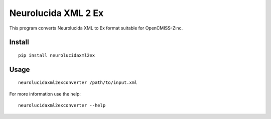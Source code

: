 
Neurolucida XML 2 Ex
====================

This program converts Neurolucida XML to Ex format suitable for OpenCMISS-Zinc.


Install
-------

::

  pip install neurolucidaxml2ex

Usage
-----

::

  neurolucidaxml2exconverter /path/to/input.xml

For more information use the help::

  neurolucidaxml2exconverter --help
